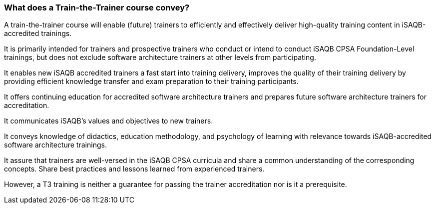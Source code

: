 // tag::EN[]
=== What does a Train-the-Trainer course convey?

A train-the-trainer course will enable (future) trainers to efficiently and effectively deliver high-quality training content in iSAQB-accredited trainings.

It is primarily intended for trainers and prospective trainers who conduct or intend to conduct iSAQB CPSA Foundation-Level trainings, but does not exclude software architecture trainers at other levels from participating.

It enables new iSAQB accredited trainers a fast start into training delivery, improves the quality of their training delivery by providing efficient knowledge transfer and exam preparation to their training participants.

It offers continuing education for accredited software architecture trainers and prepares future software architecture trainers for accreditation.

It communicates iSAQB’s values and objectives to new trainers.

It conveys knowledge of didactics, education methodology, and psychology of learning with relevance towards iSAQB-accredited software architecture trainings.

It assure that trainers are well-versed in the iSAQB CPSA curricula and share a common understanding of the corresponding concepts.
Share best practices and lessons learned from experienced trainers.

However, a T3 training is neither a guarantee for passing the trainer accreditation nor is it a prerequisite.


// end::EN[]

// tag::REMARK[]
// just to get rid of a warning in the build process
// end::REMARK[]
